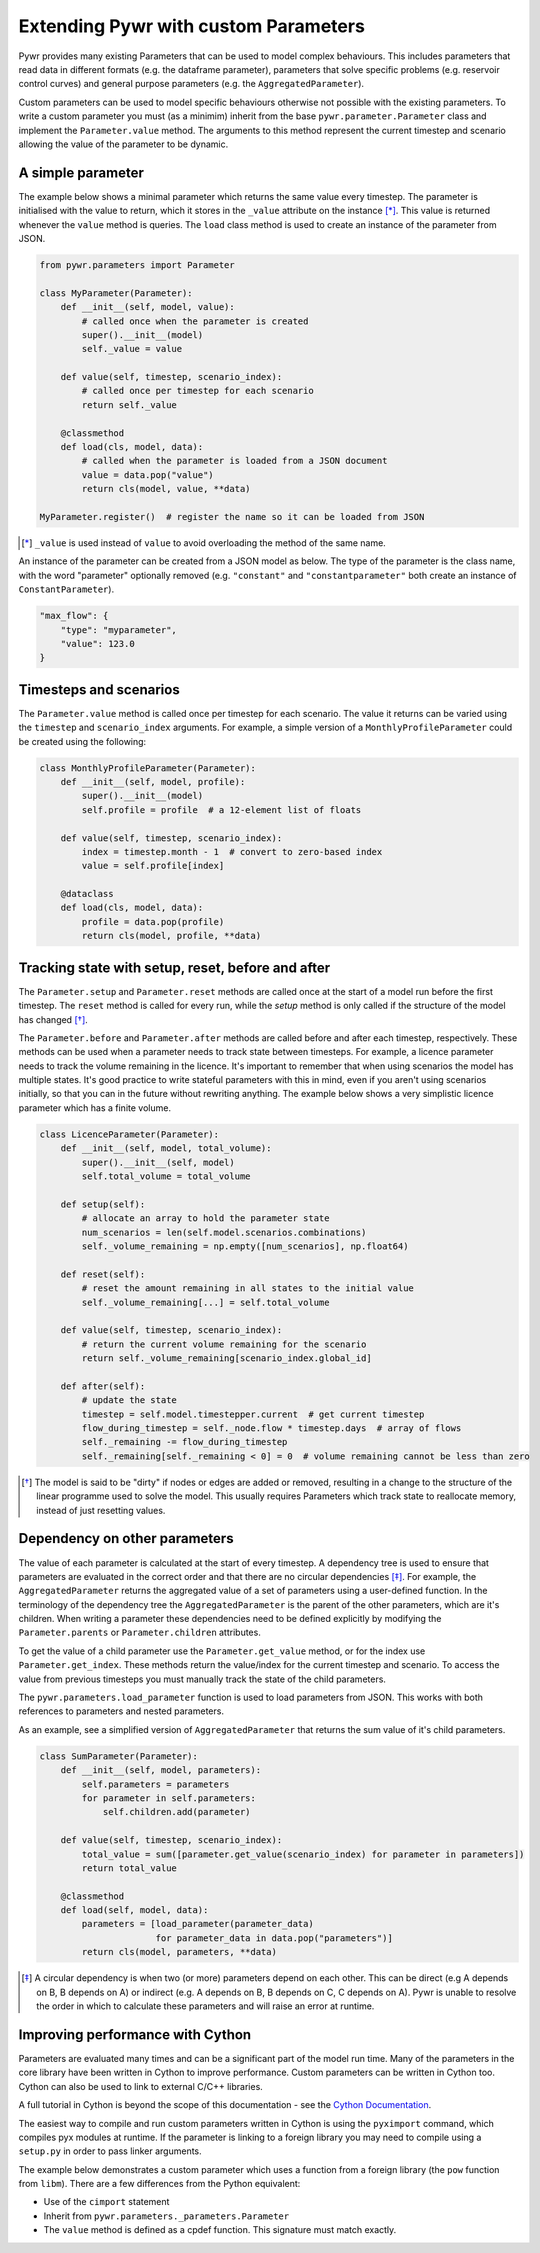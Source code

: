 .. _extending-pywr-parameters:

Extending Pywr with custom Parameters
-------------------------------------

Pywr provides many existing Parameters that can be used to model complex behaviours. This includes parameters that
read data in different formats (e.g. the dataframe parameter), parameters that solve specific problems (e.g. reservoir
control curves) and general purpose parameters (e.g. the ``AggregatedParameter``).

Custom parameters can be used to model specific behaviours otherwise not possible with the existing parameters. To
write a custom parameter you must (as a minimim) inherit from the base ``pywr.parameter.Parameter`` class and implement
the ``Parameter.value`` method. The arguments to this method represent the current timestep and scenario allowing the
value of the parameter to be dynamic.

A simple parameter
==================

The example below shows a minimal parameter which returns the same value every timestep. The parameter is initialised
with the value to return, which it stores in the ``_value`` attribute on the instance [*]_. This value is returned
whenever the ``value`` method is queries. The ``load`` class method is used to create an instance of the parameter
from JSON.

.. code-block:: python

    from pywr.parameters import Parameter

    class MyParameter(Parameter):
        def __init__(self, model, value):
            # called once when the parameter is created
            super().__init__(model)
            self._value = value

        def value(self, timestep, scenario_index):
            # called once per timestep for each scenario
            return self._value

        @classmethod
        def load(cls, model, data):
            # called when the parameter is loaded from a JSON document
            value = data.pop("value")
            return cls(model, value, **data)

    MyParameter.register()  # register the name so it can be loaded from JSON

.. [*] ``_value`` is used instead of ``value`` to avoid overloading the method of the same name.

An instance of the parameter can be created from a JSON model as below. The type of the parameter is the class name,
with the word "parameter" optionally removed (e.g. ``"constant"`` and ``"constantparameter"`` both create an instance
of ``ConstantParameter``).

.. code-block:: yaml

    "max_flow": {
        "type": "myparameter",
        "value": 123.0
    }

Timesteps and scenarios
=======================

The ``Parameter.value`` method is called once per timestep for each scenario. The value it returns can be varied using
the ``timestep`` and ``scenario_index`` arguments. For example, a simple version of a ``MonthlyProfileParameter`` could be
created using the following:

.. code-block:: python

    class MonthlyProfileParameter(Parameter):
        def __init__(self, model, profile):
            super().__init__(model)
            self.profile = profile  # a 12-element list of floats

        def value(self, timestep, scenario_index):
            index = timestep.month - 1  # convert to zero-based index
            value = self.profile[index]

        @dataclass
        def load(cls, model, data):
            profile = data.pop(profile)
            return cls(model, profile, **data)

Tracking state with setup, reset, before and after
==================================================

The ``Parameter.setup`` and ``Parameter.reset`` methods are called once at the start of a model run before the first
timestep. The ``reset`` method is called for every run, while the `setup` method is only called if the structure of
the model has changed [*]_.

The ``Parameter.before`` and ``Parameter.after`` methods are called before and after each timestep, respectively. These
methods can be used when a parameter needs to track state between timesteps. For example, a licence parameter needs
to track the volume remaining in the licence. It's important to remember that when using scenarios the model has
multiple states. It's good practice to write stateful parameters with this in mind, even if you aren't using scenarios
initially, so that you can in the future without rewriting anything. The example below shows a very simplistic licence
parameter which has a finite volume.

.. code-block:: python

    class LicenceParameter(Parameter):
        def __init__(self, model, total_volume):
            super().__init__(self, model)
            self.total_volume = total_volume

        def setup(self):
            # allocate an array to hold the parameter state
            num_scenarios = len(self.model.scenarios.combinations)
            self._volume_remaining = np.empty([num_scenarios], np.float64)

        def reset(self):
            # reset the amount remaining in all states to the initial value
            self._volume_remaining[...] = self.total_volume

        def value(self, timestep, scenario_index):
            # return the current volume remaining for the scenario
            return self._volume_remaining[scenario_index.global_id]

        def after(self):
            # update the state
            timestep = self.model.timestepper.current  # get current timestep
            flow_during_timestep = self._node.flow * timestep.days  # array of flows
            self._remaining -= flow_during_timestep
            self._remaining[self._remaining < 0] = 0  # volume remaining cannot be less than zero

.. [*] The model is said to be "dirty" if nodes or edges are added or removed, resulting in a change to the structure
       of the linear programme used to solve the model. This usually requires Parameters which track state to
       reallocate memory, instead of just resetting values.

Dependency on other parameters
==============================

The value of each parameter is calculated at the start of every timestep. A dependency tree is used to ensure that
parameters are evaluated in the correct order and that there are no circular dependencies [*]_. For example, the
``AggregatedParameter`` returns the aggregated value of a set of parameters using a user-defined function. In the
terminology of the dependency tree the ``AggregatedParameter`` is the parent of the other parameters, which are it's
children. When writing a parameter these dependencies need to be defined explicitly by modifying the
``Parameter.parents`` or ``Parameter.children`` attributes.

To get the value of a child parameter use the ``Parameter.get_value`` method, or for the index use
``Parameter.get_index``. These methods return the value/index for the current timestep and scenario. To access the
value from previous timesteps you must manually track the state of the child parameters.

The ``pywr.parameters.load_parameter`` function is used to load parameters from JSON. This works with both references to
parameters and nested parameters.

As an example, see a simplified version of ``AggregatedParameter`` that returns the sum value of it's child parameters.

.. code-block:: python

    class SumParameter(Parameter):
        def __init__(self, model, parameters):
            self.parameters = parameters
            for parameter in self.parameters:
                self.children.add(parameter)

        def value(self, timestep, scenario_index):
            total_value = sum([parameter.get_value(scenario_index) for parameter in parameters])
            return total_value

        @classmethod
        def load(self, model, data):
            parameters = [load_parameter(parameter_data)
                          for parameter_data in data.pop("parameters")]
            return cls(model, parameters, **data)

.. [*] A circular dependency is when two (or more) parameters depend on each other. This can be direct (e.g A depends
       on B, B depends on A) or indirect (e.g. A depends on B, B depends on C, C depends on A). Pywr is unable to resolve the
       order in which to calculate these parameters and will raise an error at runtime.

Improving performance with Cython
=================================

Parameters are evaluated many times and can be a significant part of the model run time. Many of the parameters in the
core library have been written in Cython to improve performance. Custom parameters can be written in Cython too. Cython
can also be used to link to external C/C++ libraries.

A full tutorial in Cython is beyond the scope of this documentation - see the
`Cython Documentation <https://cython.readthedocs.io/en/latest/>`_.

The easiest way to compile and run custom parameters written in Cython is using the ``pyximport`` command, which
compiles pyx modules at runtime. If the parameter is linking to a foreign library you may need to compile using a
``setup.py`` in order to pass linker arguments.

The example below demonstrates a custom parameter which uses a function from a foreign library (the ``pow`` function
from ``libm``). There are a few differences from the Python equivalent:

* Use of the ``cimport`` statement
* Inherit from ``pywr.parameters._parameters.Parameter``
* The ``value`` method is defined as a cpdef function. This signature must match exactly.

.. code-block:: cython
    :caption: custom_parameters.pyx

    from pywr.parameters._parameters cimport Parameter
    from pywr._core cimport Timestep, ScenarioIndex

    cdef extern from "math.h":
        double pow(double x, double y)

    cdef class SquaredParameter(Parameter):
        cdef double _value

        def __init__(self, model, value, **kwargs):
            super().__init__(model, **kwargs)
            self._value = value

        cpdef double value(self, Timestep ts, ScenarioIndex scenario_index) except? -1:
            return pow(self._value, 2.0)

        @classmethod
        def load(cls, model, data):
            # called when the parameter is loaded from a JSON document
            value = data.pop("value")
            return cls(model, value, **data)

    SquaredParameter.register()


.. code-block:: python
    :caption: run_model.py

    import pyximport
    pyximport.install()

    from pywr.model import Model
    import custom_parameters

    model = Model.load("simple.json")
    model.run()
